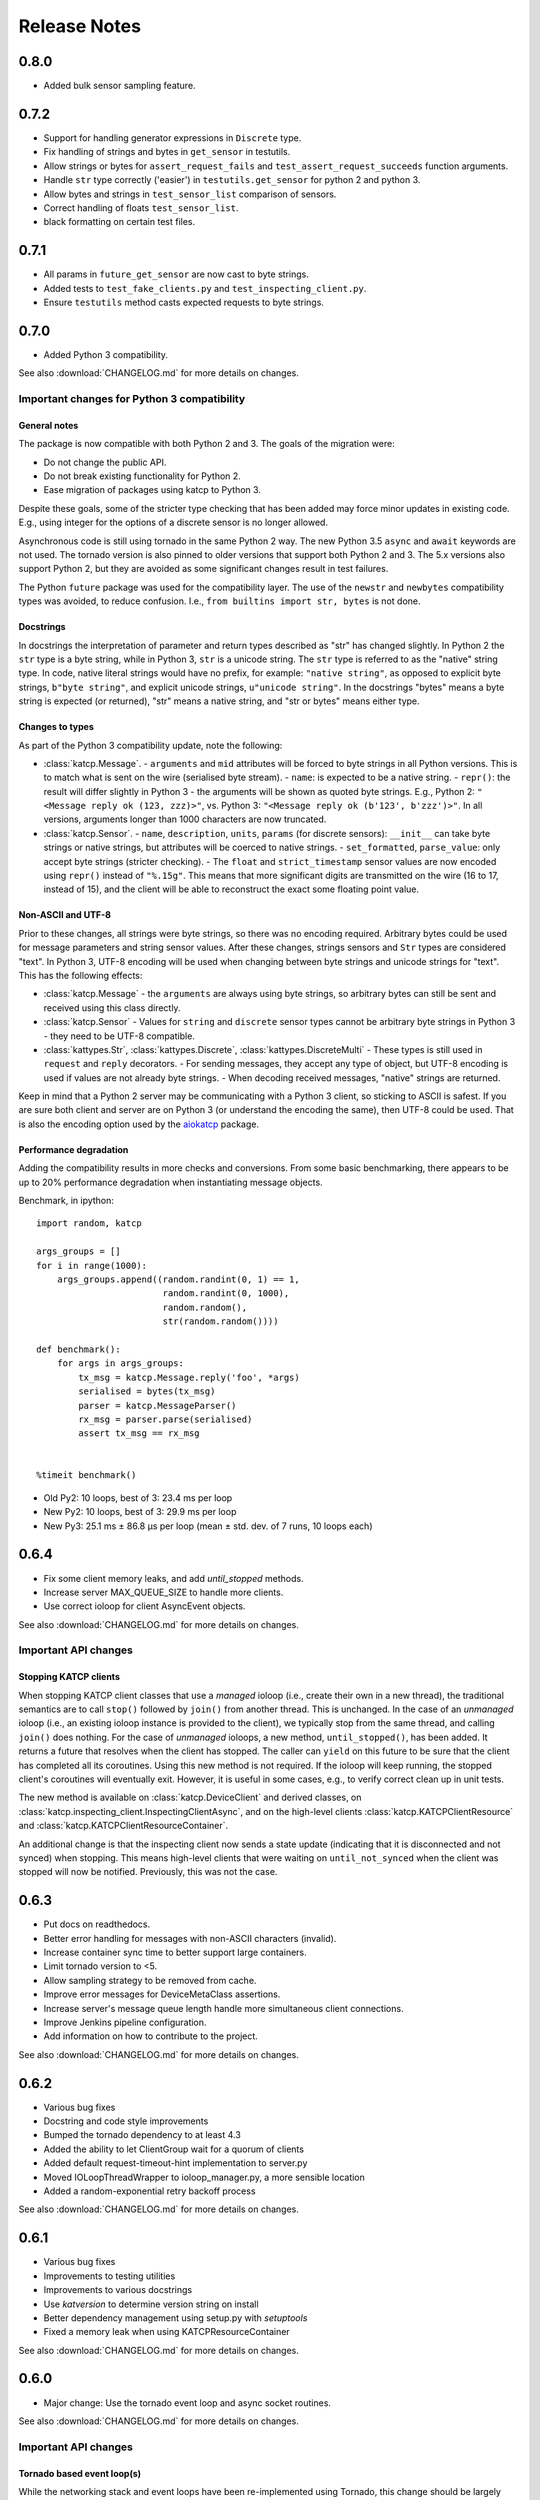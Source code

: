 .. _Release Notes:

*************
Release Notes
*************

0.8.0
=====
* Added bulk sensor sampling feature.

0.7.2
=====
* Support for handling generator expressions in ``Discrete`` type.
* Fix handling of strings and bytes in ``get_sensor`` in testutils.
* Allow strings or bytes for ``assert_request_fails`` and ``test_assert_request_succeeds`` function arguments.
* Handle ``str`` type correctly ('easier') in ``testutils.get_sensor`` for python 2 and python 3.
* Allow bytes and strings in ``test_sensor_list`` comparison of sensors.
* Correct handling of floats ``test_sensor_list``.
* black formatting on certain test files.

0.7.1
=====
* All params in ``future_get_sensor`` are now cast to byte strings.
* Added tests to ``test_fake_clients.py`` and ``test_inspecting_client.py``.
* Ensure ``testutils`` method casts expected requests to byte strings.

0.7.0
=====
* Added Python 3 compatibility.

See also :download:`CHANGELOG.md` for more details on changes.

Important changes for Python 3 compatibility
--------------------------------------------

General notes
^^^^^^^^^^^^^

The package is now compatible with both Python 2 and 3.  The goals of the
migration were:

* Do not change the public API.
* Do not break existing functionality for Python 2.
* Ease migration of packages using katcp to Python 3.

Despite these goals, some of the stricter type checking that has been added
may force minor updates in existing code.  E.g., using integer for the options
of a discrete sensor is no longer allowed.

Asynchronous code is still using tornado in the same Python 2 way.  The new
Python 3.5 ``async`` and ``await`` keywords are not used.  The tornado version
is also pinned to older versions that support both Python 2 and 3.  The 5.x
versions also support Python 2, but they are avoided as some significant
changes result in test failures.

The Python ``future`` package was used for the compatibility layer.  The use of
the ``newstr`` and ``newbytes`` compatibility types was avoided, to reduce
confusion.  I.e., ``from builtins import str, bytes`` is not done.

Docstrings
^^^^^^^^^^

In docstrings the interpretation of parameter and return types described
as "str" has changed slightly.  In Python 2 the ``str`` type is a byte
string, while in Python 3, ``str`` is a unicode string.  The ``str`` type
is referred to as the "native" string type.  In code, native literal strings
would have no prefix, for example: ``"native string"``, as opposed to
explicit byte strings, ``b"byte string"``, and explicit unicode strings,
``u"unicode string"``.  In the docstrings "bytes" means a byte string is
expected (or returned), "str" means a native string, and "str or bytes"
means either type.

Changes to types
^^^^^^^^^^^^^^^^

As part of the Python 3 compatibility update, note the following:

- :class:`katcp.Message`.
  - ``arguments`` and ``mid`` attributes will be forced to byte strings in all
  Python versions.  This is to match what is sent on the wire (serialised
  byte stream).
  - ``name``: is expected to be a native string.
  - ``repr()``:  the result will differ slightly in Python 3 - the arguments
  will be shown as quoted byte strings. E.g., Python 2: ``"<Message reply ok
  (123, zzz)>"``, vs. Python 3:  ``"<Message reply ok (b'123', b'zzz')>"``.
  In all versions, arguments longer than 1000 characters are now truncated.
- :class:`katcp.Sensor`.
  - ``name``, ``description``, ``units``, ``params`` (for discrete sensors):
  ``__init__`` can take byte strings or native strings, but attributes will
  be coerced to native strings.
  - ``set_formatted``, ``parse_value``:  only accept byte strings (stricter
  checking).
  - The ``float`` and ``strict_timestamp`` sensor values are now encoded using
  ``repr()`` instead of ``"%.15g"``.  This means that more significant digits
  are transmitted on the wire (16 to 17, instead of 15), and the client will
  be able to reconstruct the exact some floating point value.

Non-ASCII and UTF-8
^^^^^^^^^^^^^^^^^^^

Prior to these changes, all strings were byte strings, so there was no encoding
required.  Arbitrary bytes could be used for message parameters and string
sensor values.  After these changes, strings sensors and ``Str`` types are
considered "text".  In Python 3, UTF-8 encoding will be used when changing
between byte strings and unicode strings for "text".  This has the following
effects:

- :class:`katcp.Message`
  - the ``arguments`` are always using byte strings, so arbitrary bytes can
  still be sent and received using this class directly.
- :class:`katcp.Sensor`
  - Values for ``string`` and ``discrete`` sensor types cannot be arbitrary
  byte strings in Python 3 - they need to be UTF-8 compatible.
- :class:`kattypes.Str`, :class:`kattypes.Discrete`, :class:`kattypes.DiscreteMulti`
  - These types is still used in ``request`` and ``reply`` decorators.
  - For sending messages, they accept any type of object, but UTF-8 encoding
  is used if values are not already byte strings.
  - When decoding received messages, "native" strings are returned.

Keep in mind that a Python 2 server may be communicating with a Python 3
client, so sticking to ASCII is safest.  If you are sure both client and
server are on Python 3 (or understand the encoding the same), then UTF-8
could be used.  That is also the encoding option used by the
`aiokatcp <https://github.com/ska-sa/aiokatcp>`_ package.

Performance degradation
^^^^^^^^^^^^^^^^^^^^^^^

Adding the compatibility results in more checks and conversions.  From some
basic benchmarking, there appears to be up to 20% performance degradation
when instantiating message objects.

Benchmark, in ipython::

    import random, katcp

    args_groups = []
    for i in range(1000):
        args_groups.append((random.randint(0, 1) == 1,
                            random.randint(0, 1000),
                            random.random(),
                            str(random.random())))

    def benchmark():
        for args in args_groups:
            tx_msg = katcp.Message.reply('foo', *args)
            serialised = bytes(tx_msg)
            parser = katcp.MessageParser()
            rx_msg = parser.parse(serialised)
            assert tx_msg == rx_msg


    %timeit benchmark()

* Old Py2:  10 loops, best of 3: 23.4 ms per loop
* New Py2:  10 loops, best of 3: 29.9 ms per loop
* New Py3:  25.1 ms ± 86.8 µs per loop (mean ± std. dev. of 7 runs, 10 loops each)


0.6.4
=====
* Fix some client memory leaks, and add `until_stopped` methods.
* Increase server MAX_QUEUE_SIZE to handle more clients.
* Use correct ioloop for client AsyncEvent objects.

See also :download:`CHANGELOG.md` for more details on changes.

Important API changes
---------------------

Stopping KATCP clients
^^^^^^^^^^^^^^^^^^^^^^

When stopping KATCP client classes that use a *managed* ioloop (i.e., create their
own in a new thread), the traditional semantics are to call ``stop()`` followed by
``join()`` from another thread.  This is unchanged.  In the case of an *unmanaged*
ioloop (i.e., an existing ioloop instance is provided to the client), we typically
stop from the same thread, and calling ``join()`` does nothing.  For the case of
*unmanaged* ioloops, a new method, ``until_stopped()``, has been added.  It returns a
future that resolves when the client has stopped.  The caller can ``yield`` on this
future to be sure that the client has completed all its coroutines.  Using this new
method is not required.  If the ioloop will keep running, the stopped client's
coroutines will eventually exit.  However, it is useful in some cases, e.g., to
verify correct clean up in unit tests.

The new method is available on :class:`katcp.DeviceClient` and derived classes, on
:class:`katcp.inspecting_client.InspectingClientAsync`, and on the high-level
clients :class:`katcp.KATCPClientResource` and
:class:`katcp.KATCPClientResourceContainer`.

An additional change is that the inspecting client now sends a state update
(indicating that it is disconnected and not synced) when stopping.  This means
high-level clients that were waiting on ``until_not_synced`` when the client was
stopped will now be notified.  Previously, this was not the case.


0.6.3
=====
* Put docs on readthedocs.
* Better error handling for messages with non-ASCII characters (invalid).
* Increase container sync time to better support large containers.
* Limit tornado version to <5.
* Allow sampling strategy to be removed from cache.
* Improve error messages for DeviceMetaClass assertions.
* Increase server's message queue length handle more simultaneous client connections.
* Improve Jenkins pipeline configuration.
* Add information on how to contribute to the project.

See also :download:`CHANGELOG.md` for more details on changes.

0.6.2
=====
* Various bug fixes
* Docstring and code style improvements
* Bumped the tornado dependency to at least 4.3
* Added the ability to let ClientGroup wait for a quorum of clients
* Added default request-timeout-hint implementation to server.py
* Moved IOLoopThreadWrapper to ioloop_manager.py, a more sensible location
* Added a random-exponential retry backoff process

See also :download:`CHANGELOG.md` for more details on changes.

0.6.1
=====

* Various bug fixes
* Improvements to testing utilities
* Improvements to various docstrings
* Use `katversion` to determine version string on install
* Better dependency management using setup.py with `setuptools`
* Fixed a memory leak when using KATCPResourceContainer

See also :download:`CHANGELOG.md` for more details on changes.

0.6.0
=====

* Major change: Use the tornado event loop and async socket routines.

See also :download:`CHANGELOG.md` for more details on changes.

Important API changes
---------------------

Tornado based event loop(s)
^^^^^^^^^^^^^^^^^^^^^^^^^^^

While the networking stack and event loops have been re-implemented using
Tornado, this change should be largely invisible to existing users of the
library. All client and server classes now expose an `ioloop` attribute that is
the :class:`tornado.ioloop.IOLoop` instance being used. Unless new server or
client classes are used or default settings are changed, the thread-safety and
concurrency semantics of 0.5.x versions should be retained. User code that made
use of non-public interfaces may run into trouble.

High level auto-inspecting KATCP client APIs added
^^^^^^^^^^^^^^^^^^^^^^^^^^^^^^^^^^^^^^^^^^^^^^^^^^

The high level client API inspects a KATCP device server and present requests as
method calls and sensors as objects. See :ref:`Tutorial_high_level_client`.


Sensor observer API
^^^^^^^^^^^^^^^^^^^

The :class:`katcp.Sensor` sensor observer API has been changed to pass the
sensor reading in the `observer.update()` callback, preventing potential lost
updates due to race conditions. This is a backwards incompatible change.
Whereas before observers were called as `observer.update(sensor)`, they are now
called as `observer.update(sensor, reading)`, where `reading` is an instance of
:class:`katcp.core.Reading`.

Sample Strategy callback API
^^^^^^^^^^^^^^^^^^^^^^^^^^^^

Sensor strategies now call back with the sensor object and raw Python datatype
values rather than the sensor name and KATCP formatted values. The sensor
classes have also grown a :meth:`katcp.Sensor.format_reading` method that
can be used to do KATCP-version specific formatting of the sensor reading.

0.5.5
=====

* Various cleanups (logging, docstrings, base request set, minor refactoring)
* Improvements to testing utilities
* Convenience utility functions in `katcp.version`, `katcp.client`,
  `katcp.testutils`.

0.5.4
=====

* Change event-rate strategy to always send an update if the sensor has
  changed and shortest-period has passed.
* Add differential-rate strategy.


0.5.3
=====

Add :meth:`convert_seconds` method to katcp client classes that converts seconds
into the device timestamp format.

0.5.2
=====

Fix memory leak in sample reactor, other minor fixes.

0.5.1
=====

Minor bugfixes and stability improvements

0.5.0
=====

First stable release supporting (a subset of) KATCP v5. No updates apart from
documentation since 0.5.0a0; please refer to the 0.5.0a release notes below.

0.5.0a0
=======

First alpha release supporting (a subset of) KATCP v5. The KATCP v5 spec brings
a number of backward incompatible changes, and hence requires care. This library
implements support for both KATCP v5 and for the older dialect. Some API changes
have also been made, mainly in aid of fool-proof support of the Message ID
feature of KATCP v5. The changes do, however, also eliminate a category of
potential bugs for older versions of the spec.

Important API changes
---------------------

`CallbackClient.request()`
^^^^^^^^^^^^^^^^^^^^^^^^^^

Renamed :meth:`request` to :meth:`callback_request()
<katcp.CallbackClient.callback_request>` to be more consistent with superclass
API.

Sending replies and informs in server request handlers
^^^^^^^^^^^^^^^^^^^^^^^^^^^^^^^^^^^^^^^^^^^^^^^^^^^^^^

The function signature used for request handler methods in previous versions of
this library were `request_requestname(self, sock, msg)`, where `sock` is a
raw python socket object and msg is a katcp :class:`Message` object. The `sock`
object was never used directly by the request handler, but was passed to methods
on the server to send inform or reply messages.

Before:    ::

  class MyServer(DeviceServer):
      def request_echo(self, sock, msg):
          self.inform(sock, Message.inform('echo', len(msg.arguments)))
          return Message.reply('echo', 'ok', *msg.arguments)

The old method requires the name of the request to be repeated several times,
inviting error and cluttering code. The user is also required to instantiate
katcp :class:`Message` object each time a reply is made. The new method passes a
request-bound connection object that knows to what request it is replying, and
that automatically constructs :class:`Message` objects.

Now:     ::

  class MyServer(DeviceServer):
      def request_echo(self, req, msg):
          req.inform(len(msg.arguments)))
          return req.make_reply('ok', *msg.arguments)

A :meth:`req.reply` method with the same signature as :meth:`req.make_reply`
is also available for asyncronous reply handlers, and
:meth:`req.reply_with_message` which takes a :class:`Message` instance rather
than message arguments. These methods replace the use of
:meth:`DeviceServer.reply`.

The request object also contains the katcp request :class:`Message` object
(`req.msg`), and the equivalent of a socket object
(`req.client_connection`). See the next section for a description of
`client_connection`.

Using the server methods with a `req` object in place of `sock` will still work
as before, but will log deprecation warnings.

Connection abstraction
^^^^^^^^^^^^^^^^^^^^^^

Previously, the server classes internally used each connection's low-level
`sock` object as an identifier for the connection. In the interest of
abstracting out the transport backend, the `sock` object has been replaced by a
:class:`ClientConnectionTCP` object. This object is passed to all server handler
functions (apart from request handlers) instead of the `sock` object. The
connection object be used in the same places where `sock` was previously
used. It also defines :meth:`inform`, :meth:`reply_inform` and :meth:`reply`
methods for sending :class:`Message` objects to a client.


Backwards incompatible KATCP V5 changes
---------------------------------------

Timestamps
^^^^^^^^^^

Excerpted from :download:`NRF-KAT7-6.0-IFCE-002-Rev5.pdf`:

  All core messages involving time (i.e. timestamp or period specifications) have
  changed from using milliseconds to seconds. This provides consistency with SI
  units.  Note also that from version five timestamps should always be specified
  in UTC time.

Message Identifiers (mid)
^^^^^^^^^^^^^^^^^^^^^^^^^

Excerpted from :download:`NRF-KAT7-6.0-IFCE-002-Rev5.pdf`:

  Message identifiers were introduced in version 5 of the protocol to allow
  replies to be uniquely associated with a particular request. If a client sends
  a request with a message identifier the server must include the same
  identifier in the reply. Message identifiers are limited to integers in the
  range 1 to 231 − 1 inclusive. It is the client’s job to construct suitable
  identifiers – a server should not assume that these are unique.  Clients that
  need to determine whether a server supports message identifiers should examine
  the #version-connect message returned by the server when the client connects
  (see Section 4). If no #version-connect message is received the client may
  assume message identifiers are not supported.

also:

  If the request contained a message id each inform that forms part of the
  response should be marked with the original message id.

Support for message IDs is optional. A properly implemented server should never
use mids in replies unless the client request has an mid. Similarly, a client
should be able to detect whether a server supports MIDs by checking the
`#version-connect` informs sent by the server, or by doing a `!version-list`
request. Furthermore, a KATCP v5 server should never send `#build-state` or
`#version` informs.

.. _release_notes_0_5_0a0_server_version_auto_detection:

Server KATCP Version Auto-detection
^^^^^^^^^^^^^^^^^^^^^^^^^^^^^^^^^^^

The :class:`DeviceClient <katcp.DeviceClient>` client uses the presence of
`#build-state` or `#version` informs as a heuristic to detect pre-v5 servers,
and the presence of `#version-connect` informs to detect v5+ servers. If mixed
messages are received the client gives up auto-detection and disconnects. In
this case :meth:`~katcp.DeviceClient.preset_protocol_flags` can be used to
configure the client before calling :meth:`~katcp.DeviceClient.start`.

Level of KATCP support in this release
^^^^^^^^^^^^^^^^^^^^^^^^^^^^^^^^^^^^^^

This release implements the majority of the KATCP v5 spec; excluded parts are:

* Support for optional warning/error range meta-information on sensors.
* Differential-rate sensor strategy.
